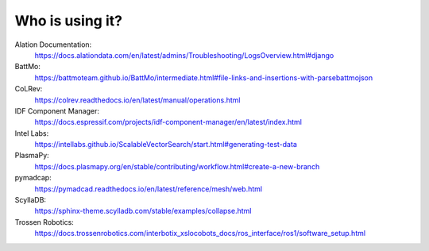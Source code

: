 Who is using it?
================

Alation Documentation:
    https://docs.alationdata.com/en/latest/admins/Troubleshooting/LogsOverview.html#django
BattMo:
    https://battmoteam.github.io/BattMo/intermediate.html#file-links-and-insertions-with-parsebattmojson
CoLRev:
    https://colrev.readthedocs.io/en/latest/manual/operations.html
IDF Component Manager:
    https://docs.espressif.com/projects/idf-component-manager/en/latest/index.html
Intel Labs:
    https://intellabs.github.io/ScalableVectorSearch/start.html#generating-test-data
PlasmaPy:
    https://docs.plasmapy.org/en/stable/contributing/workflow.html#create-a-new-branch
pymadcap:
    https://pymadcad.readthedocs.io/en/latest/reference/mesh/web.html
ScyllaDB:
    https://sphinx-theme.scylladb.com/stable/examples/collapse.html
Trossen Robotics:
    https://docs.trossenrobotics.com/interbotix_xslocobots_docs/ros_interface/ros1/software_setup.html

